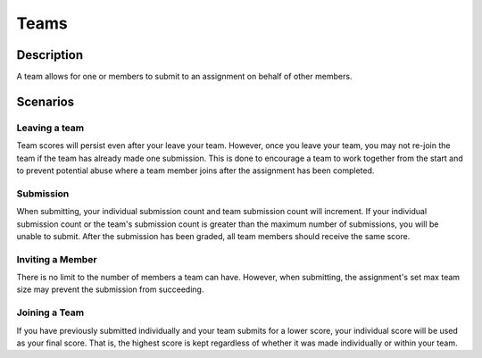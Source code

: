 *****
Teams
*****

Description
===========

A team allows for one or members to submit to an assignment on behalf of other members. 


Scenarios
=========

Leaving a team
^^^^^^^^^^^^^^

Team scores will persist even after your leave your team. However, once you leave your team, you may not re-join the team if the team has already made one submission.
This is done to encourage a team to work together from the start and to prevent potential abuse where a team member joins after the assignment has been completed.


Submission
^^^^^^^^^^

When submitting, your individual submission count and team submission count will increment. If your individual submission count or the team's submission count 
is greater than the maximum number of submissions, you will be unable to submit. After the submission has been graded, all team members should receive the same score.


Inviting a Member
^^^^^^^^^^^^^^^^^

There is no limit to the number of members a team can have. However, when submitting, the assignment's set max team size may prevent the submission from succeeding.


Joining a Team
^^^^^^^^^^^^^^

If you have previously submitted individually and your team submits for a lower score, your individual score will be used as your final score. That is, the highest
score is kept regardless of whether it was made individually or within your team.
